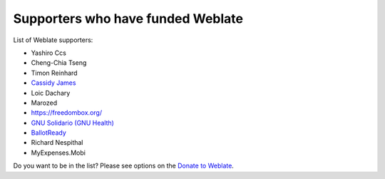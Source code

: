 Supporters who have funded Weblate
++++++++++++++++++++++++++++++++++

List of Weblate supporters:

* Yashiro Ccs
* Cheng-Chia Tseng
* Timon Reinhard
* `Cassidy James <https://cassidyjames.com/>`_
* Loic Dachary
* Marozed
* https://freedombox.org/
* `GNU Solidario (GNU Health) <https://www.gnuhealth.org/>`_
* `BallotReady <https://www.ballotready.org>`_
* Richard Nespithal
* MyExpenses.Mobi

Do you want to be in the list? Please see options on the `Donate to Weblate <https://weblate.org/donate/>`_.
